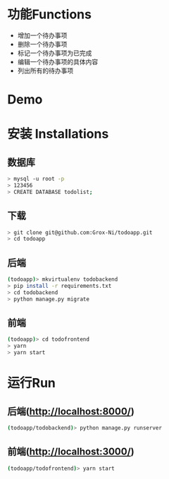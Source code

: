 * 功能Functions
  + 增加一个待办事项
  + 删除一个待办事项
  + 标记一个待办事项为已完成
  + 编辑一个待办事项的具体内容
  + 列出所有的待办事项

* Demo
[[./misc/Demo.gif]]


* 安装 Installations
** 数据库
#+BEGIN_SRC sh 
> mysql -u root -p 
> 123456
> CREATE DATABASE todolist;
#+END_SRC

** 下载
#+BEGIN_SRC sh 
> git clone git@github.com:Grox-Ni/todoapp.git
> cd todoapp
#+END_SRC
** 后端
#+BEGIN_SRC sh 
(todoapp)> mkvirtualenv todobackend
> pip install -r requirements.txt
> cd todobackend
> python manage.py migrate
#+END_SRC
** 前端
#+BEGIN_SRC sh
(todoapp)> cd todofrontend
> yarn
> yarn start
#+END_SRC 

* 运行Run
** 后端(http://localhost:8000/)
#+BEGIN_SRC sh 
(todoapp/todobackend)> python manage.py runserver
#+END_SRC 
** 前端(http://localhost:3000/)
#+BEGIN_SRC sh 
(todoapp/todofrontend)> yarn start
#+END_SRC 

